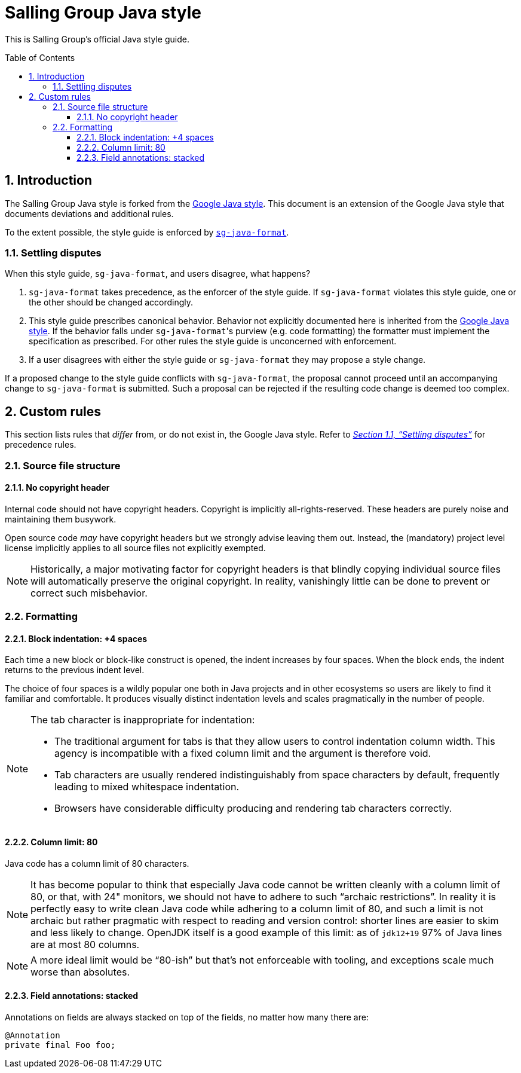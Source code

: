 = Salling Group Java style
ifdef::env-github[]
:tip-caption: :bulb:
:note-caption: :information_source:
:important-caption: :heavy_exclamation_mark:
:caution-caption: :fire:
:warning-caption: :warning:
endif::[]
ifndef::env-github[]
:icons: font
:source-highlighter: pygments
endif::[]
:sectnums:
:toc:
:toclevels: 3
:toc-placement!:
:xrefstyle: full

:uri-formatter: https://github.com/Salling-Group/sg-java-format
:uri-google-java: https://google.github.io/styleguide/javaguide.html
:uri-jdk-choices: https://blog.joda.org/2018/09/time-to-look-beyond-oracles-jdk.html
:uri-latest-jdk: https://adoptopenjdk.net/releases.html?variant=openjdk11&jvmVariant=hotspot
:uri-previous-jdk: https://adoptopenjdk.net/releases.html?variant=openjdk8&jvmVariant=hotspot

This is Salling Group's official Java style guide.

toc::[]

== Introduction

The Salling Group Java style is forked from the {uri-google-java}[Google Java
style]. This document is an extension of the Google Java style that documents
deviations and additional rules.

To the extent possible, the style guide is enforced by
{uri-formatter}[`sg-java-format`].

[[_settling_disputes]]
=== Settling disputes

When this style guide, `sg-java-format`, and users disagree, what happens?

. `sg-java-format` takes precedence, as the enforcer of the style guide. If
`sg-java-format` violates this style guide, one or the other should be changed
accordingly.

. This style guide prescribes canonical behavior. Behavior not explicitly
documented here is inherited from the {uri-google-java}[Google Java style]. If
the behavior falls under `sg-java-format`{empty}'s purview (e.g. code
formatting) the formatter must implement the specification as prescribed. For
other rules the style guide is unconcerned with enforcement.

. If a user disagrees with either the style guide or `sg-java-format` they may
propose a style change.

If a proposed change to the style guide conflicts with `sg-java-format`, the
proposal cannot proceed until an accompanying change to `sg-java-format` is
submitted. Such a proposal can be rejected if the resulting code change is
deemed too complex.

== Custom rules

This section lists rules that _differ_ from, or do not exist in, the Google
Java style. Refer to _<<_settling_disputes,Section 1.1, "`Settling
disputes`">>_ for precedence rules.

=== Source file structure

==== No copyright header

Internal code should not have copyright headers. Copyright is implicitly
all-rights-reserved. These headers are purely noise and maintaining them
busywork.

Open source code _may_ have copyright headers but we strongly advise leaving
them out. Instead, the (mandatory) project level license implicitly applies to
all source files not explicitly exempted.

[NOTE]
====
Historically, a major motivating factor for copyright headers is that blindly
copying individual source files will automatically preserve the original
copyright. In reality, vanishingly little can be done to prevent or correct
such misbehavior.
====

=== Formatting

==== Block indentation: +4 spaces

Each time a new block or block-like construct is opened, the indent increases
by four spaces. When the block ends, the indent returns to the previous indent
level.

The choice of four spaces is a wildly popular one both in Java projects and in
other ecosystems so users are likely to find it familiar and comfortable. It
produces visually distinct indentation levels and scales pragmatically in the
number of people.

[NOTE]
====
The tab character is inappropriate for indentation:

* The traditional argument for tabs is that they allow users to control
indentation column width. This agency is incompatible with a fixed column limit
and the argument is therefore void.

* Tab characters are usually rendered indistinguishably from space characters
by default, frequently leading to mixed whitespace indentation.

* Browsers have considerable difficulty producing and rendering tab characters
correctly.
====

==== Column limit: 80

Java code has a column limit of 80 characters.

[NOTE]
====
It has become popular to think that especially Java code cannot be written
cleanly with a column limit of 80, or that, with 24" monitors, we should not
have to adhere to such "`archaic restrictions`". In reality it is perfectly
easy to write clean Java code while adhering to a column limit of 80, and such
a limit is not archaic but rather pragmatic with respect to reading and version
control: shorter lines are easier to skim and less likely to change. OpenJDK
itself is a good example of this limit: as of `jdk12+19` 97% of Java lines are
at most 80 columns.
====

[NOTE]
====
A more ideal limit would be "`80-ish`" but that's not enforceable with tooling,
and exceptions scale much worse than absolutes.
====

==== Field annotations: stacked

Annotations on fields are always stacked on top of the fields, no matter how
many there are:

[source,java]
----
@Annotation
private final Foo foo;
----
